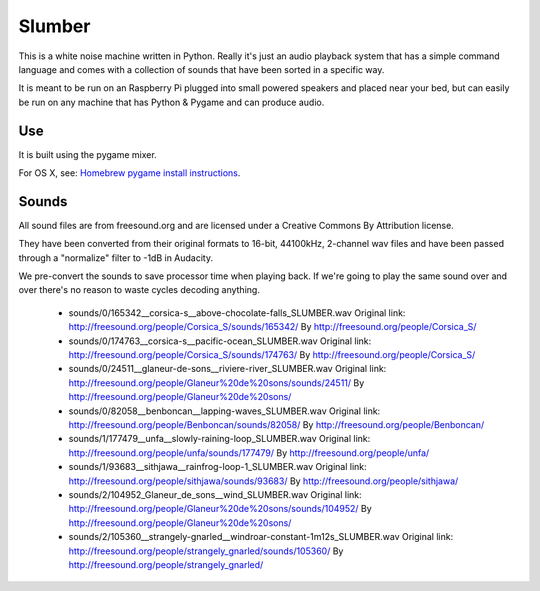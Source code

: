 Slumber
=======

This is a white noise machine written in Python.  Really it's just an audio playback system that has a simple command
language and comes with a collection of sounds that have been sorted in a specific way.

It is meant to be run on an Raspberry Pi plugged into small powered speakers and placed near your bed, but can easily
be run on any machine that has Python & Pygame and can produce audio.


Use
---

It is built using the pygame mixer.

For OS X, see: `Homebrew pygame install instructions`_.

.. _Homebrew pygame install instructions: https://bitbucket.org/pygame/pygame/issues/82/homebrew-on-leopard-fails-to-install#comment-627494



Sounds
------

All sound files are from freesound.org and are licensed under a Creative Commons By Attribution license.

They have been converted from their original formats to 16-bit, 44100kHz, 2-channel wav files and have been passed
through a "normalize" filter to -1dB in Audacity.

We pre-convert the sounds to save processor time when playing back.  If we're going to play the same
sound over and over there's no reason to waste cycles decoding anything.

 * sounds/0/165342__corsica-s__above-chocolate-falls_SLUMBER.wav
   Original link: http://freesound.org/people/Corsica_S/sounds/165342/
   By http://freesound.org/people/Corsica_S/

 * sounds/0/174763__corsica-s__pacific-ocean_SLUMBER.wav
   Original link: http://freesound.org/people/Corsica_S/sounds/174763/
   By http://freesound.org/people/Corsica_S/

 * sounds/0/24511__glaneur-de-sons__riviere-river_SLUMBER.wav
   Original link: http://freesound.org/people/Glaneur%20de%20sons/sounds/24511/
   By http://freesound.org/people/Glaneur%20de%20sons/

 * sounds/0/82058__benboncan__lapping-waves_SLUMBER.wav
   Original link: http://freesound.org/people/Benboncan/sounds/82058/
   By http://freesound.org/people/Benboncan/

 * sounds/1/177479__unfa__slowly-raining-loop_SLUMBER.wav
   Original link: http://freesound.org/people/unfa/sounds/177479/
   By http://freesound.org/people/unfa/

 * sounds/1/93683__sithjawa__rainfrog-loop-1_SLUMBER.wav
   Original link: http://freesound.org/people/sithjawa/sounds/93683/
   By http://freesound.org/people/sithjawa/

 * sounds/2/104952_Glaneur_de_sons__wind_SLUMBER.wav
   Original link: http://freesound.org/people/Glaneur%20de%20sons/sounds/104952/
   By http://freesound.org/people/Glaneur%20de%20sons/

 * sounds/2/105360__strangely-gnarled__windroar-constant-1m12s_SLUMBER.wav
   Original link: http://freesound.org/people/strangely_gnarled/sounds/105360/
   By http://freesound.org/people/strangely_gnarled/

.. vim: set tw=100 wrap spell :
